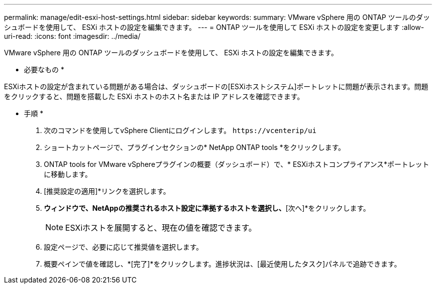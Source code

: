 ---
permalink: manage/edit-esxi-host-settings.html 
sidebar: sidebar 
keywords:  
summary: VMware vSphere 用の ONTAP ツールのダッシュボードを使用して、 ESXi ホストの設定を編集できます。 
---
= ONTAP ツールを使用して ESXi ホストの設定を変更します
:allow-uri-read: 
:icons: font
:imagesdir: ../media/


[role="lead"]
VMware vSphere 用の ONTAP ツールのダッシュボードを使用して、 ESXi ホストの設定を編集できます。

* 必要なもの *

ESXiホストの設定が含まれている問題がある場合は、ダッシュボードの[ESXiホストシステム]ポートレットに問題が表示されます。問題をクリックすると、問題を搭載した ESXi ホストのホスト名または IP アドレスを確認できます。

* 手順 *

. 次のコマンドを使用してvSphere Clientにログインします。 `\https://vcenterip/ui`
. ショートカットページで、プラグインセクションの* NetApp ONTAP tools *をクリックします。
. ONTAP tools for VMware vSphereプラグインの概要（ダッシュボード）で、* ESXiホストコンプライアンス*ポートレットに移動します。
. [推奨設定の適用]*リンクを選択します。
. [推奨されるホスト設定を適用]*ウィンドウで、NetAppの推奨されるホスト設定に準拠するホストを選択し、*[次へ]*をクリックします。
+

NOTE: ESXiホストを展開すると、現在の値を確認できます。

. 設定ページで、必要に応じて推奨値を選択します。
. 概要ペインで値を確認し、*[完了]*をクリックします。進捗状況は、[最近使用したタスク]パネルで追跡できます。

